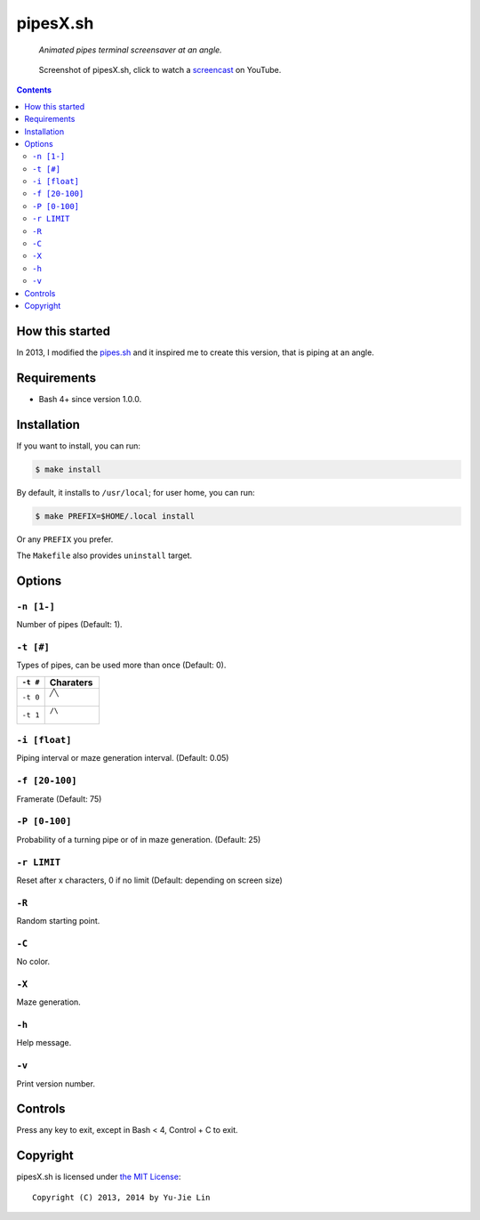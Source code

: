 =========
pipesX.sh
=========

  *Animated pipes terminal screensaver at an angle.*

.. note on taking the screenshots

  Font is Inconsolata, font size 24 as in 16x35 pixel per character

  Image size is 640x210. A sample command, where terminal at +0+18,
  window border is 2, terminal is urxvt, seems to 2 pixels as padding:

  xsnap -region 640x210+$((2+2))+$((20+2)) -file doc/pipesX.png

.. figure:: doc/pipesX.png
  :target: screencast_

  Screenshot of pipesX.sh, click to watch a screencast_ on YouTube.

.. _screencast: http://youtu.be/dITTlFPYVPA

.. contents:: **Contents**
   :local:
   :backlinks: top


How this started
================

In 2013, I modified the pipes.sh_ and it inspired me to create this version,
that is piping at an angle.

.. _pipes.sh: https://github.com/pipeseroni/pipes.sh


Requirements
============

* Bash 4+ since version 1.0.0.


Installation
============

If you want to install, you can run:

.. code:: sh

  $ make install

By default, it installs to ``/usr/local``; for user home, you can run:

.. code:: sh

  $ make PREFIX=$HOME/.local install

Or any ``PREFIX`` you prefer.

The ``Makefile`` also provides ``uninstall`` target.


Options
=======

``-n [1-]``
-----------

Number of pipes (Default: 1).

``-t [#]``
----------

Types of pipes, can be used more than once (Default: 0).

.. note on taking the screenshots

  Font is Inconsolata, font size 24 as in 16x35 pixel per character

  Image size is 480x140. A sample command, where terminal at +0+18,
  window border is 2, terminal is urxvt, seems to 2 pixels as padding:

  xsnap -region 480x140+$((2+2))+$((20+2)) -file doc/pipesX.t#.png

+----------+-------------------------------+
| ``-t #`` | Charaters                     |
+==========+===============================+
| ``-t 0`` | ``╱╲``                        |
|          |                               |
|          | .. figure:: doc/pipesX.t0.png |
+----------+-------------------------------+
| ``-t 1`` | ``/\``                        |
|          |                               |
|          | .. figure:: doc/pipesX.t1.png |
+----------+-------------------------------+

``-i [float]``
--------------

Piping interval or maze generation interval. (Default: 0.05)

``-f [20-100]``
---------------

Framerate (Default: 75)

``-P [0-100]``
--------------

Probability of a turning pipe or of \ in maze generation. (Default: 25)

``-r LIMIT``
------------

Reset after x characters, 0 if no limit (Default: depending on screen size)

``-R``
------

Random starting point.

``-C``
------

No color.

.. note on taking the screenshot

  Font is Inconsolata, font size 24 as in 16x35 pixel per character

  Image size is 640x140. A sample command, where terminal at +0+18,
  window border is 2, terminal is urxvt, seems to 2 pixels as padding:

  xsnap -region 640x140+$((2+2))+$((20+2)) -file doc/pipesX.C.png

.. figure:: doc/pipesX.C.png

``-X``
------

Maze generation.

.. note on taking the screenshot

  Font is Inconsolata, font size 24 as in 16x35 pixel per character

  Image size is 640x140. A sample command, where terminal at +0+18,
  window border is 2, terminal is urxvt, seems to 2 pixels as padding:

  xsnap -region 640x140+$((2+2))+$((20+2)) -file doc/pipesX.X.png

.. figure:: doc/pipesX.X.png

``-h``
------

Help message.


``-v``
------

Print version number.


Controls
========

Press any key to exit, except in Bash < 4, Control + C to exit.


Copyright
=========

pipesX.sh is licensed under `the MIT License`__::

  Copyright (C) 2013, 2014 by Yu-Jie Lin

__ LICENSE
